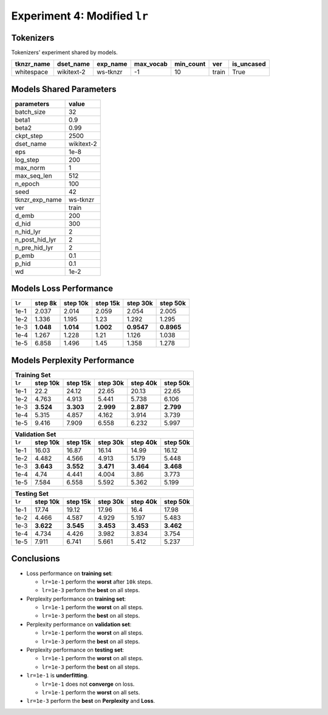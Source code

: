 Experiment 4: Modified ``lr``
-----------------------------------------

Tokenizers
~~~~~~~~~~

Tokenizers' experiment shared by models.

+------------+------------+----------+-----------+-----------+-------+------------+
| tknzr_name | dset_name  | exp_name | max_vocab | min_count | ver   | is_uncased |
+============+============+==========+===========+===========+=======+============+
| whitespace | wikitext-2 | ws-tknzr | -1        | 10        | train | True       |
+------------+------------+----------+-----------+-----------+-------+------------+

Models Shared Parameters
~~~~~~~~~~~~~~~~~~~~~~~~

+----------------+------------+
| parameters     | value      |
+================+============+
| batch_size     | 32         |
+----------------+------------+
| beta1          | 0.9        |
+----------------+------------+
| beta2          | 0.99       |
+----------------+------------+
| ckpt_step      | 2500       |
+----------------+------------+
| dset_name      | wikitext-2 |
+----------------+------------+
| eps            | 1e-8       |
+----------------+------------+
| log_step       | 200        |
+----------------+------------+
| max_norm       | 1          |
+----------------+------------+
| max_seq_len    | 512        |
+----------------+------------+
| n_epoch        | 100        |
+----------------+------------+
| seed           | 42         |
+----------------+------------+
| tknzr_exp_name | ws-tknzr   |
+----------------+------------+
| ver            | train      |
+----------------+------------+
| d_emb          | 200        |
+----------------+------------+
| d_hid          | 300        |
+----------------+------------+
| n_hid_lyr      | 2          |
+----------------+------------+
| n_post_hid_lyr | 2          |
+----------------+------------+
| n_pre_hid_lyr  | 2          |
+----------------+------------+
| p_emb          | 0.1        |
+----------------+------------+
| p_hid          | 0.1        |
+----------------+------------+
| wd             | 1e-2       |
+----------------+------------+


Models Loss Performance
~~~~~~~~~~~~~~~~~~~~~~~

+--------+-----------+-----------+-----------+------------+------------+
| ``lr`` | step 8k   | step 10k  | step 15k  | step 30k   | step 50k   |
+========+===========+===========+===========+============+============+
| 1e-1   | 2.037     | 2.014     | 2.059     | 2.054      | 2.005      |
+--------+-----------+-----------+-----------+------------+------------+
| 1e-2   | 1.336     | 1.195     | 1.23      | 1.292      | 1.295      |
+--------+-----------+-----------+-----------+------------+------------+
| 1e-3   | **1.048** | **1.014** | **1.002** | **0.9547** | **0.8965** |
+--------+-----------+-----------+-----------+------------+------------+
| 1e-4   | 1.267     | 1.228     | 1.21      | 1.126      | 1.038      |
+--------+-----------+-----------+-----------+------------+------------+
| 1e-5   | 6.858     | 1.496     | 1.45      | 1.358      | 1.278      |
+--------+-----------+-----------+-----------+------------+------------+


Models Perplexity Performance
~~~~~~~~~~~~~~~~~~~~~~~~~~~~~

+--------------------------------------------------------------------+
| Training Set                                                       |
+--------+-----------+-----------+-----------+-----------+-----------+
| ``lr`` | step 10k  | step 15k  | step 30k  | step 40k  | step 50k  |
+========+===========+===========+===========+===========+===========+
| 1e-1   | 22.2      | 24.12     | 22.65     | 20.13     | 22.65     |
+--------+-----------+-----------+-----------+-----------+-----------+
| 1e-2   | 4.763     | 4.913     | 5.441     | 5.738     | 6.106     |
+--------+-----------+-----------+-----------+-----------+-----------+
| 1e-3   | **3.524** | **3.303** | **2.999** | **2.887** | **2.799** |
+--------+-----------+-----------+-----------+-----------+-----------+
| 1e-4   | 5.315     | 4.857     | 4.162     | 3.914     | 3.739     |
+--------+-----------+-----------+-----------+-----------+-----------+
| 1e-5   | 9.416     | 7.909     | 6.558     | 6.232     | 5.997     |
+--------+-----------+-----------+-----------+-----------+-----------+


+--------------------------------------------------------------------+
| Validation Set                                                     |
+--------+-----------+-----------+-----------+-----------+-----------+
| ``lr`` | step 10k  | step 15k  | step 30k  | step 40k  | step 50k  |
+========+===========+===========+===========+===========+===========+
| 1e-1   | 16.03     | 16.87     | 16.14     | 14.99     | 16.12     |
+--------+-----------+-----------+-----------+-----------+-----------+
| 1e-2   | 4.482     | 4.566     | 4.913     | 5.179     | 5.448     |
+--------+-----------+-----------+-----------+-----------+-----------+
| 1e-3   | **3.643** | **3.552** | **3.471** | **3.464** | **3.468** |
+--------+-----------+-----------+-----------+-----------+-----------+
| 1e-4   | 4.74      | 4.441     | 4.004     | 3.86      | 3.773     |
+--------+-----------+-----------+-----------+-----------+-----------+
| 1e-5   | 7.584     | 6.558     | 5.592     | 5.362     | 5.199     |
+--------+-----------+-----------+-----------+-----------+-----------+

+--------------------------------------------------------------------+
| Testing Set                                                        |
+--------+-----------+-----------+-----------+-----------+-----------+
| ``lr`` | step 10k  | step 15k  | step 30k  | step 40k  | step 50k  |
+========+===========+===========+===========+===========+===========+
| 1e-1   | 17.74     | 19.12     | 17.96     | 16.4      | 17.98     |
+--------+-----------+-----------+-----------+-----------+-----------+
| 1e-2   | 4.466     | 4.587     | 4.929     | 5.197     | 5.483     |
+--------+-----------+-----------+-----------+-----------+-----------+
| 1e-3   | **3.622** | **3.545** | **3.453** | **3.453** | **3.462** |
+--------+-----------+-----------+-----------+-----------+-----------+
| 1e-4   | 4.734     | 4.426     | 3.982     | 3.834     | 3.754     |
+--------+-----------+-----------+-----------+-----------+-----------+
| 1e-5   | 7.911     | 6.741     | 5.661     | 5.412     | 5.237     |
+--------+-----------+-----------+-----------+-----------+-----------+


Conclusions
~~~~~~~~~~~
- Loss performance on **training set**:

  - ``lr=1e-1`` perform the **worst** after ``10k`` steps.
  - ``lr=1e-3`` perform the **best** on all steps.

- Perplexity performance on **training set**:

  - ``lr=1e-1`` perform the **worst** on all steps.
  - ``lr=1e-3`` perform the **best** on all steps.

- Perplexity performance on **validation set**:

  - ``lr=1e-1`` perform the **worst** on all steps.
  - ``lr=1e-3`` perform the **best** on all steps.

- Perplexity performance on **testing set**:

  - ``lr=1e-1`` perform the **worst** on all steps.
  - ``lr=1e-3`` perform the **best** on all steps.

- ``lr=1e-1`` is **underfitting**.

  - ``lr=1e-1`` does not **converge** on loss.
  - ``lr=1e-1`` perform the **worst** on all sets.

- ``lr=1e-3`` perform the **best** on **Perplexity** and **Loss**.

